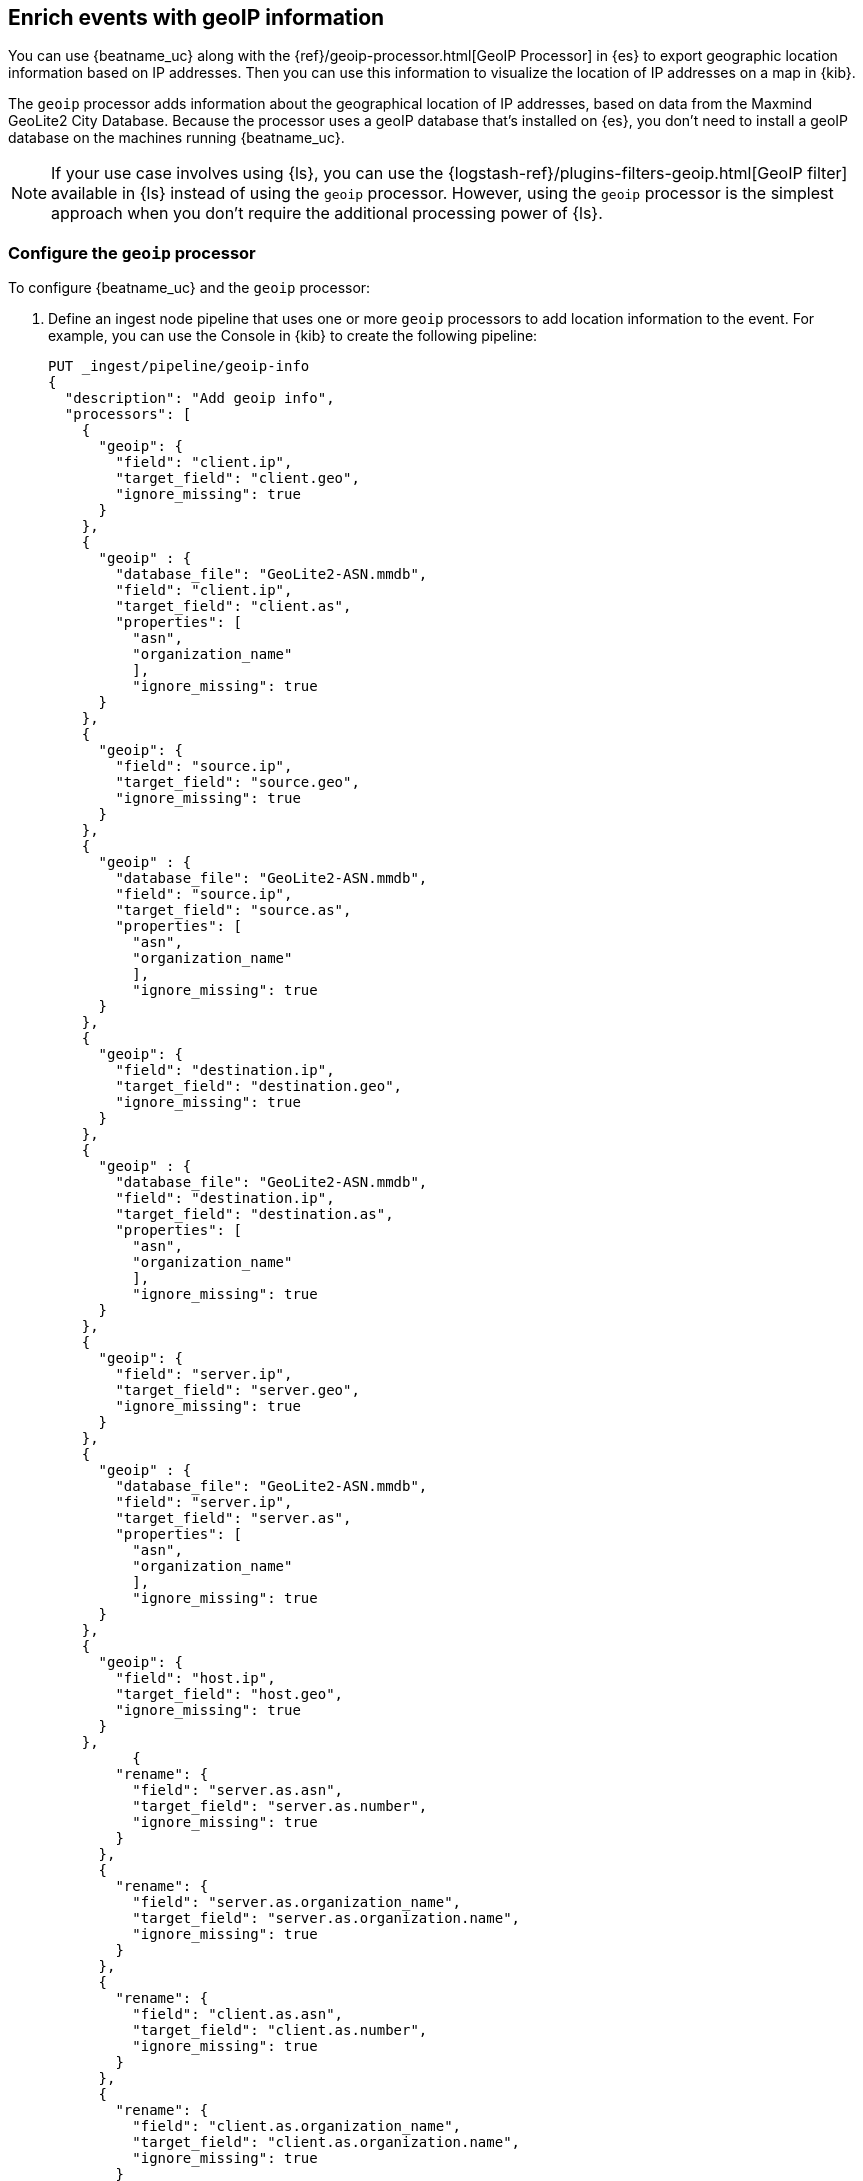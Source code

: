 [id="{beatname_lc}-geoip"]
== Enrich events with geoIP information

ifeval::["{beatname_lc}"=="packetbeat"]
TIP: To populate the client locations map in the {beatname_uc} dashboard, follow
the steps in this section.
endif::[]

You can use {beatname_uc} along with the {ref}/geoip-processor.html[GeoIP
Processor] in {es} to export geographic location information based on IP
addresses. Then you can use this information to visualize the location of IP
addresses on a map in {kib}.

The `geoip` processor adds information about the geographical location of
IP addresses, based on data from the Maxmind GeoLite2 City Database. Because the
processor uses a geoIP database that's installed on {es}, you don't need
to install a geoIP database on the machines running {beatname_uc}.

ifndef::no-output-logstash[]
NOTE: If your use case involves using {ls}, you can use the
{logstash-ref}/plugins-filters-geoip.html[GeoIP filter] available in {ls}
instead of using the `geoip` processor. However, using the `geoip` processor is
the simplest approach when you don't require the additional processing power of
{ls}.
endif::no-output-logstash[]

[float]
[id="{beatname_lc}-configuring-geoip"]
=== Configure the `geoip` processor

To configure {beatname_uc} and the `geoip` processor:

1. Define an ingest node pipeline that uses one or more `geoip` processors to
add location information to the event. For example, you can use the Console in
{kib} to create the following pipeline:
+
--
[source,json]
----
PUT _ingest/pipeline/geoip-info
{
  "description": "Add geoip info",
  "processors": [
    {
      "geoip": {
        "field": "client.ip",
        "target_field": "client.geo",
        "ignore_missing": true
      }
    },
    {
      "geoip" : {
        "database_file": "GeoLite2-ASN.mmdb",
        "field": "client.ip",
        "target_field": "client.as",
        "properties": [
          "asn",
          "organization_name"
          ],
          "ignore_missing": true
      }
    },
    {
      "geoip": {
        "field": "source.ip",
        "target_field": "source.geo",
        "ignore_missing": true
      }
    },
    {
      "geoip" : {
        "database_file": "GeoLite2-ASN.mmdb",
        "field": "source.ip",
        "target_field": "source.as",
        "properties": [
          "asn",
          "organization_name"
          ],
          "ignore_missing": true
      }
    },
    {
      "geoip": {
        "field": "destination.ip",
        "target_field": "destination.geo",
        "ignore_missing": true
      }
    },
    {
      "geoip" : {
        "database_file": "GeoLite2-ASN.mmdb",
        "field": "destination.ip",
        "target_field": "destination.as",
        "properties": [
          "asn",
          "organization_name"
          ],
          "ignore_missing": true
      }
    },
    {
      "geoip": {
        "field": "server.ip",
        "target_field": "server.geo",
        "ignore_missing": true
      }
    },
    {
      "geoip" : {
        "database_file": "GeoLite2-ASN.mmdb",
        "field": "server.ip",
        "target_field": "server.as",
        "properties": [
          "asn",
          "organization_name"
          ],
          "ignore_missing": true
      }
    },
    {
      "geoip": {
        "field": "host.ip",
        "target_field": "host.geo",
        "ignore_missing": true
      }
    },
          {
        "rename": {
          "field": "server.as.asn",
          "target_field": "server.as.number",
          "ignore_missing": true
        }
      },
      {
        "rename": {
          "field": "server.as.organization_name",
          "target_field": "server.as.organization.name",
          "ignore_missing": true
        }
      },
      {
        "rename": {
          "field": "client.as.asn",
          "target_field": "client.as.number",
          "ignore_missing": true
        }
      },
      {
        "rename": {
          "field": "client.as.organization_name",
          "target_field": "client.as.organization.name",
          "ignore_missing": true
        }
      },
      {
        "rename": {
          "field": "source.as.asn",
          "target_field": "source.as.number",
          "ignore_missing": true
        }
      },
      {
        "rename": {
          "field": "source.as.organization_name",
          "target_field": "source.as.organization.name",
          "ignore_missing": true
        }
      },
      {
        "rename": {
          "field": "destination.as.asn",
          "target_field": "destination.as.number",
          "ignore_missing": true
        }
      },
      {
        "rename": {
          "field": "destination.as.organization_name",
          "target_field": "destination.as.organization.name",
          "ignore_missing": true
        }
      }
  ]
}
----
//CONSOLE
--
+
In this example, the pipeline ID is `geoip-info`. `field` specifies the field
that contains the IP address to use for the geographical lookup, and
`target_field` is the field that will hold the geographical information.
`"ignore_missing": true` configures the pipeline to continue processing when
it encounters an event that doesn't have the specified field.
+
See
{ref}/geoip-processor.html[GeoIP Processor] for more options.
+
To learn more about adding host information to an event, see
<<add-host-metadata>>.

2. In the {beatname_uc} config file, configure the {es} output to use the
pipeline. Specify the pipeline ID in the `pipeline` option under
`output.elasticsearch`. For example:
+
[source,yaml]
-------------------------------------------------------------------------------
output.elasticsearch:
  hosts: ["localhost:9200"]
  pipeline: geoip-info
-------------------------------------------------------------------------------

3. Run {beatname_uc}. Remember to use `sudo` if the config file is owned by
root.
+
["source","sh",subs="attributes"]
-------------------------------------------------------------------------------
./{beatname_lc} -e
-------------------------------------------------------------------------------
+
If the lookups succeed, the events are enriched with `geo_point` fields, such as
`client.geo.location` and `host.geo.location`, that you can use to populate
visualizations in {kib}.

ifeval::["{beatname_lc}"=="packetbeat"]
As a convenience, the {beatname_uc} index template already has mappings defined
for `client.geo.location`, `source.geo.location`, `destination.geo.location`,
`server.geo.location`, and `host.geo.location`. The mappings ensure that each
field, when it exists, gets indexed as a `geo_point`.
endif::[]

If you add a field that's not already defined as a `geo_point` in the
index template, add a mapping so the field gets indexed correctly. 

[float]
[id="{beatname_lc}-visualizing-location"]
=== Visualize locations

To visualize the location of IP addresses, you can
ifdef::has_map[]
<<load-kibana-dashboards,set up the example {kib} dashboards>> (if
you haven't already), or
endif::has_map[]
create a new {kibana-ref}/tilemap.html[coordinate map] in {kib} and select the
location field, for example `client.geo.location` or `host.geo.location`, as
the Geohash.

[role="screenshot"]
image::./images/coordinate-map.png[Coordinate map in {kib}]
